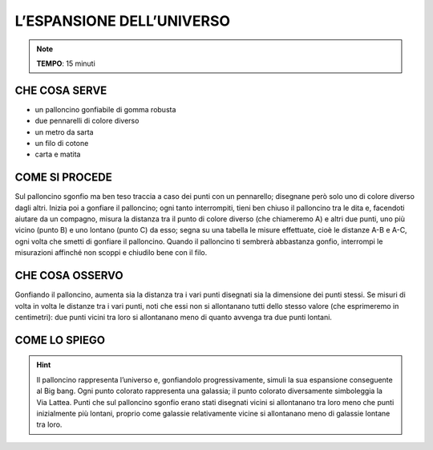 L’ESPANSIONE DELL’UNIVERSO
==========================

.. note::
   **TEMPO**: 15 minuti

CHE COSA SERVE
--------------

- un palloncino gonfiabile di gomma robusta
- due pennarelli di colore diverso
- un metro da sarta
- un filo di cotone
- carta e matita

COME SI PROCEDE
---------------

Sul palloncino sgonfio ma ben teso traccia a caso dei punti con un pennarello; disegnane però solo uno di colore diverso dagli altri. Inizia poi a gonfiare il palloncino; ogni tanto interrompiti, tieni ben chiuso il palloncino tra le dita e, facendoti aiutare da un compagno, misura la distanza tra il punto di colore diverso (che chiameremo A) e altri due punti, uno più vicino (punto B) e uno lontano (punto C) da esso; segna su una tabella le misure effettuate, cioè le distanze A-B e A-C, ogni volta che smetti di gonfiare il palloncino. Quando il palloncino ti sembrerà abbastanza gonfio, interrompi le misurazioni affinché non scoppi e chiudilo bene con il filo.

CHE COSA OSSERVO
----------------

Gonfiando il palloncino, aumenta sia la distanza tra i vari punti disegnati sia la dimensione dei punti stessi. Se misuri di volta in volta le distanze tra i vari punti, noti che essi non si allontanano tutti dello stesso valore (che esprimeremo in centimetri): due punti vicini tra loro si allontanano meno di quanto avvenga tra due punti lontani.

COME LO SPIEGO
--------------
.. hint:: 
  Il palloncino rappresenta l’universo e, gonfiandolo progressivamente, simuli la sua espansione conseguente al Big bang. Ogni punto colorato rappresenta una galassia; il punto colorato diversamente simboleggia la Via Lattea. Punti che sul palloncino sgonfio erano stati disegnati vicini si allontanano tra loro meno che punti inizialmente più lontani, proprio come galassie relativamente vicine si allontanano meno di galassie lontane tra loro.
